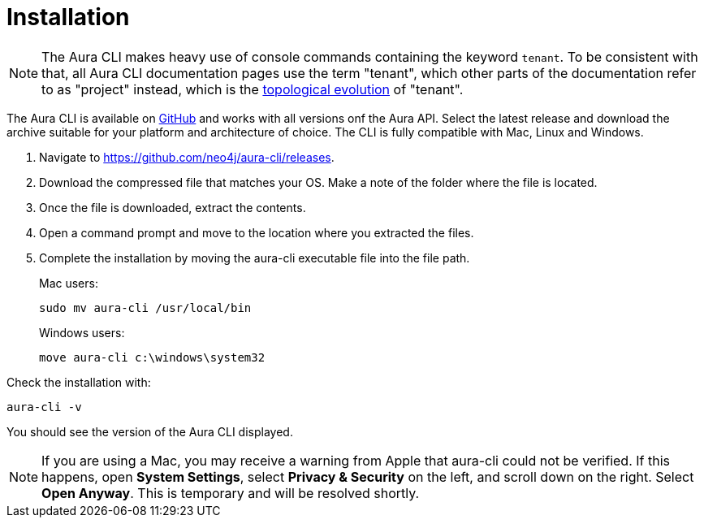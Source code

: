 = Installation
:description: Install the Neo4j Aura command line interface.

[NOTE]
====
The Aura CLI makes heavy use of console commands containing the keyword `tenant`.
To be consistent with that, all Aura CLI documentation pages use the term "tenant", which other parts of the documentation refer to as "project" instead, which is the xref:new-console.adoc#_topology[topological evolution] of "tenant".
====

The Aura CLI is available on link:https://github.com/neo4j/aura-cli/releases[GitHub] and works with all versions onf the Aura API.
Select the latest release and download the archive suitable for your platform and architecture of choice.
The CLI is fully compatible with Mac, Linux and Windows.

. Navigate to link:https://github.com/neo4j/aura-cli/releases[https://github.com/neo4j/aura-cli/releases].
. Download the compressed file that matches your OS.
  Make a note of the folder where the file is located.
. Once the file is downloaded, extract the contents.
. Open a command prompt and move to the location where you extracted the files.
. Complete the installation by moving the aura-cli executable file into the file path.
+
Mac users:
+
[source, shell]
----
sudo mv aura-cli /usr/local/bin
----
+
Windows users:
+
[source, shell]
----
move aura-cli c:\windows\system32
----

Check the installation with:

[source, shell]
----
aura-cli -v
----

You should see the version of the Aura CLI displayed.

[NOTE]
====
If you are using a Mac, you may receive a warning from Apple that aura-cli could not be verified.
If this happens, open **System Settings**, select **Privacy & Security** on the left, and scroll down on the right.
Select **Open Anyway**.
This is temporary and will be resolved shortly.
====